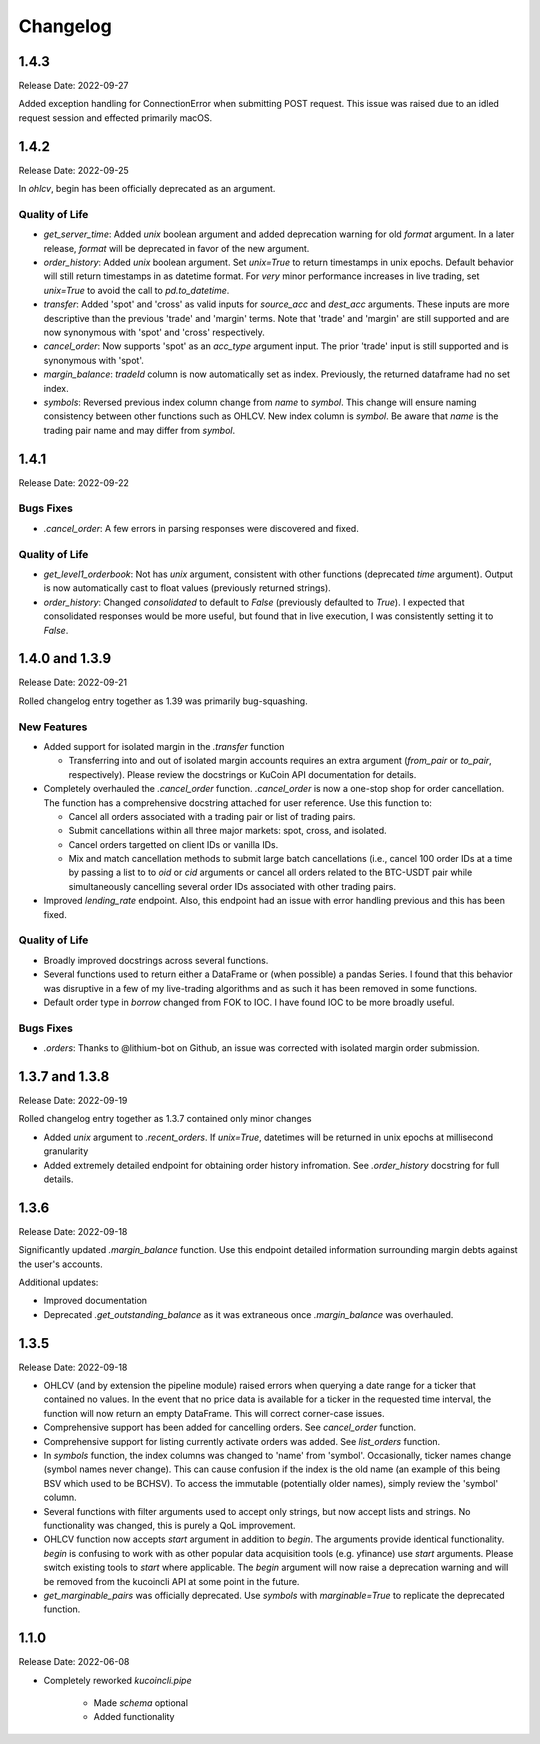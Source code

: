 Changelog
=========

1.4.3
-----
Release Date: 2022-09-27

Added exception handling for ConnectionError when submitting POST request. This issue was raised due to an idled request session and effected primarily macOS.

1.4.2
-----
Release Date: 2022-09-25

In `ohlcv`, begin has been officially deprecated as an argument.

Quality of Life
^^^^^^^^^^^^^^^
* `get_server_time`: Added `unix` boolean argument and added deprecation warning for old `format` argument. In a later release, `format` will be deprecated in
  favor of the new argument.
* `order_history`: Added `unix` boolean argument. Set `unix=True` to return timestamps in unix epochs. Default behavior will still return timestamps in as
  datetime format. For *very* minor performance increases in live trading, set `unix=True` to avoid the call to `pd.to_datetime`.
* `transfer`: Added 'spot' and 'cross' as valid inputs for `source_acc` and `dest_acc` arguments. These inputs are more descriptive than the previous 'trade'
  and 'margin' terms. Note that 'trade' and 'margin' are still supported and are now synonymous with 'spot' and 'cross' respectively.
* `cancel_order`: Now supports 'spot' as an `acc_type` argument input. The prior 'trade' input is still supported and is synonymous with 'spot'.
* `margin_balance`: `tradeId` column is now automatically set as index. Previously, the returned dataframe had no set index.
* `symbols`: Reversed previous index column change from `name` to `symbol`. This change will ensure naming consistency between other functions such as OHLCV.
  New index column is `symbol`. Be aware that `name` is the trading pair name and may differ from `symbol`.

1.4.1
-----
Release Date: 2022-09-22

Bugs Fixes
^^^^^^^^^^
* `.cancel_order`: A few errors in parsing responses were discovered and fixed.

Quality of Life
^^^^^^^^^^^^^^^
* `get_level1_orderbook`: Not has `unix` argument, consistent with other functions (deprecated `time` argument). Output is now automatically cast to 
  float values (previously returned strings).
* `order_history`: Changed `consolidated` to default to `False` (previously defaulted to `True`). I expected that consolidated responses would be more
  useful, but found that in live execution, I was consistently setting it to `False`.

1.4.0 and 1.3.9
---------------
Release Date: 2022-09-21

Rolled changelog entry together as 1.39 was primarily bug-squashing.

New Features 
^^^^^^^^^^^^
* Added support for isolated margin in the `.transfer` function
  
  * Transferring into and out of isolated margin accounts requires an extra argument (`from_pair` or `to_pair`, respectively).
    Please review the docstrings or KuCoin API documentation for details.

* Completely overhauled the `.cancel_order` function. `.cancel_order` is now a one-stop shop for order cancellation. The function
  has a comprehensive docstring attached for user reference. Use this function to:

  * Cancel all orders associated with a trading pair or list of trading pairs.
  * Submit cancellations within all three major markets: spot, cross, and isolated.
  * Cancel orders targetted on client IDs or vanilla IDs.
  * Mix and match cancellation methods to submit large batch cancellations (i.e., cancel 100 order IDs at a time by passing a list to
    to `oid` or `cid` arguments or cancel all orders related to the BTC-USDT pair while simultaneously cancelling several
    order IDs associated with other trading pairs.

* Improved `lending_rate` endpoint. Also, this endpoint had an issue with error handling previous and this has been fixed.

Quality of Life
^^^^^^^^^^^^^^^
* Broadly improved docstrings across several functions.
* Several functions used to return either a DataFrame or (when possible) a pandas Series. I found that this behavior was disruptive
  in a few of my live-trading algorithms and as such it has been removed in some functions.
* Default order type in `borrow` changed from FOK to IOC. I have found IOC to be more broadly useful.

Bugs Fixes
^^^^^^^^^^
* `.orders`: Thanks to @lithium-bot on Github, an issue was corrected with isolated margin order submission.

1.3.7 and 1.3.8
---------------
Release Date: 2022-09-19

Rolled changelog entry together as 1.3.7 contained only minor changes

* Added `unix` argument to `.recent_orders`. If `unix=True`, datetimes will be returned in unix epochs at millisecond granularity 
* Added extremely detailed endpoint for obtaining order history infromation. See `.order_history` docstring for full details. 

1.3.6
-----
Release Date: 2022-09-18

Significantly updated `.margin_balance` function. Use this endpoint detailed information surrounding margin debts
against the user's accounts.

Additional updates:

* Improved documentation
* Deprecated `.get_outstanding_balance` as it was extraneous once `.margin_balance` was overhauled.

1.3.5
-----
Release Date: 2022-09-18

* OHLCV (and by extension the pipeline module) raised errors when querying a date range for a ticker that contained no values. In the event that no price 
  data is available for a ticker in the requested time interval, the function will now return an empty DataFrame. This will correct corner-case issues.
* Comprehensive support has been added for cancelling orders. See `cancel_order` function.
* Comprehensive support for listing currently activate orders was added. See `list_orders` function.
* In `symbols` function, the index columns was changed to 'name' from 'symbol'. Occasionally, ticker names change (symbol names never change). This can cause 
  confusion if the index is the old name (an example of this being BSV which used to be BCHSV). To access the immutable (potentially older names), 
  simply review the 'symbol' column.
* Several functions with filter arguments used to accept only strings, but now accept lists and strings. No functionality was changed, this is purely a QoL 
  improvement.
* OHLCV function now accepts `start` argument in addition to `begin`. The arguments provide identical functionality. `begin` is confusing to work with as 
  other popular data acquisition tools (e.g. yfinance) use `start` arguments. Please switch existing tools to `start` where applicable. The `begin` argument 
  will now raise a deprecation warning and will be removed from the kucoincli API at some point in the future.
* `get_marginable_pairs` was officially deprecated. Use `symbols` with `marginable=True` to replicate the deprecated function.

1.1.0
-----
Release Date: 2022-06-08

* Completely reworked `kucoincli.pipe`
  
    * Made `schema` optional
    * Added functionality 
